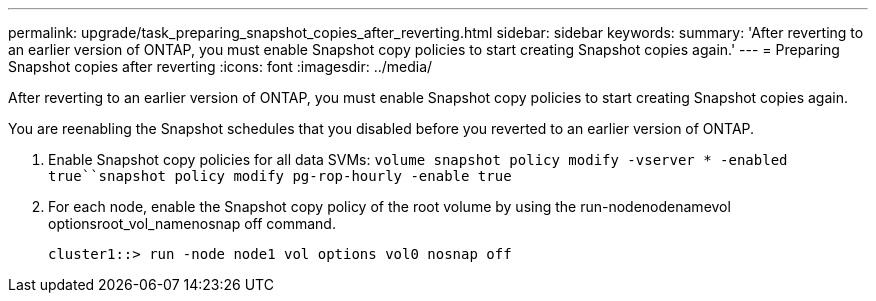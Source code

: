 ---
permalink: upgrade/task_preparing_snapshot_copies_after_reverting.html
sidebar: sidebar
keywords: 
summary: 'After reverting to an earlier version of ONTAP, you must enable Snapshot copy policies to start creating Snapshot copies again.'
---
= Preparing Snapshot copies after reverting
:icons: font
:imagesdir: ../media/

[.lead]
After reverting to an earlier version of ONTAP, you must enable Snapshot copy policies to start creating Snapshot copies again.

You are reenabling the Snapshot schedules that you disabled before you reverted to an earlier version of ONTAP.

. Enable Snapshot copy policies for all data SVMs: `volume snapshot policy modify -vserver * -enabled true``snapshot policy modify pg-rop-hourly -enable true`
. For each node, enable the Snapshot copy policy of the root volume by using the run-nodenodenamevol optionsroot_vol_namenosnap off command.
+
----
cluster1::> run -node node1 vol options vol0 nosnap off
----
